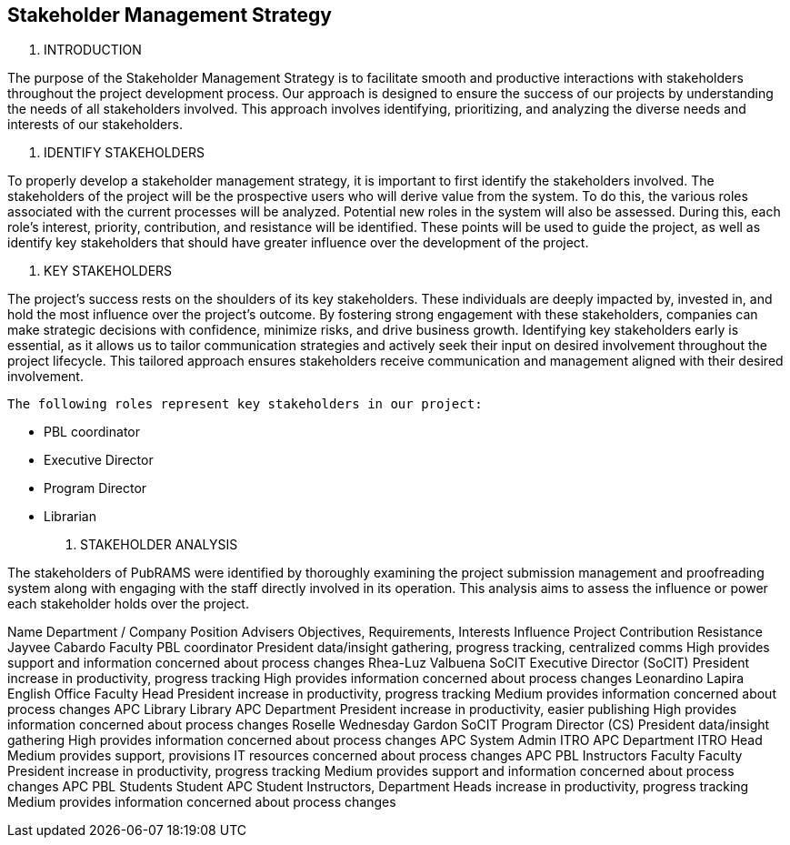 == Stakeholder Management Strategy


1.	INTRODUCTION

The purpose of the Stakeholder Management Strategy is to facilitate smooth and productive interactions with stakeholders throughout the project development process. Our approach is designed to ensure the success of our projects by understanding the needs of all stakeholders involved. This approach involves identifying, prioritizing, and analyzing the diverse needs and interests of our stakeholders.

2.	IDENTIFY STAKEHOLDERS

To properly develop a stakeholder management strategy, it is important to first identify the stakeholders involved. The stakeholders of the project will be the prospective users who will derive value from the system. To do this, the various roles associated with the current processes will be analyzed. Potential new roles in the system will also be assessed. During this, each role's interest, priority, contribution, and resistance will be identified. These points will be used to guide the project, as well as identify key stakeholders that should have greater influence over the development of the project.

3.	KEY STAKEHOLDERS 

The project's success rests on the shoulders of its key stakeholders. These individuals are deeply impacted by, invested in, and hold the most influence over the project's outcome. By fostering strong engagement with these stakeholders, companies can make strategic decisions with confidence, minimize risks, and drive business growth. Identifying key stakeholders early is essential, as it allows us to tailor communication strategies and actively seek their input on desired involvement throughout the project lifecycle. This tailored approach ensures stakeholders receive communication and management aligned with their desired involvement.

	The following roles represent key stakeholders in our project:

•	PBL coordinator
•	Executive Director
•	Program Director
•	Librarian

4.	STAKEHOLDER ANALYSIS

The stakeholders of PubRAMS were identified by thoroughly examining the project submission management and proofreading system along with engaging with the staff directly involved in its operation. This analysis aims to assess the influence or power each stakeholder holds over the project. 

							
Name	Department / Company	Position	Advisers	Objectives, Requirements, Interests	Influence	Project Contribution	Resistance
Jayvee Cabardo	Faculty	PBL coordinator	President	data/insight gathering, progress tracking, centralized comms	High	provides support and information	concerned about process changes
Rhea-Luz Valbuena	SoCIT	Executive Director (SoCIT)	President	increase in productivity, progress tracking	High	provides information	concerned about process changes
Leonardino Lapira	English Office	Faculty Head	President	increase in productivity, progress tracking	Medium	provides information	concerned about process changes
APC Library	Library	APC Department	President	increase in productivity, easier publishing	High	provides information	concerned about process changes
Roselle Wednesday Gardon	SoCIT	Program Director (CS)	President	data/insight gathering	High	provides information	concerned about process changes
APC System Admin	ITRO	APC Department	ITRO Head		Medium	provides support, provisions IT resources	concerned about process changes
APC PBL Instructors	Faculty	Faculty	President	increase in productivity, progress tracking	Medium	provides support and information	concerned about process changes
APC PBL Students	Student	APC Student	Instructors, Department Heads	increase in productivity, progress tracking	Medium	provides information	concerned about process changes
